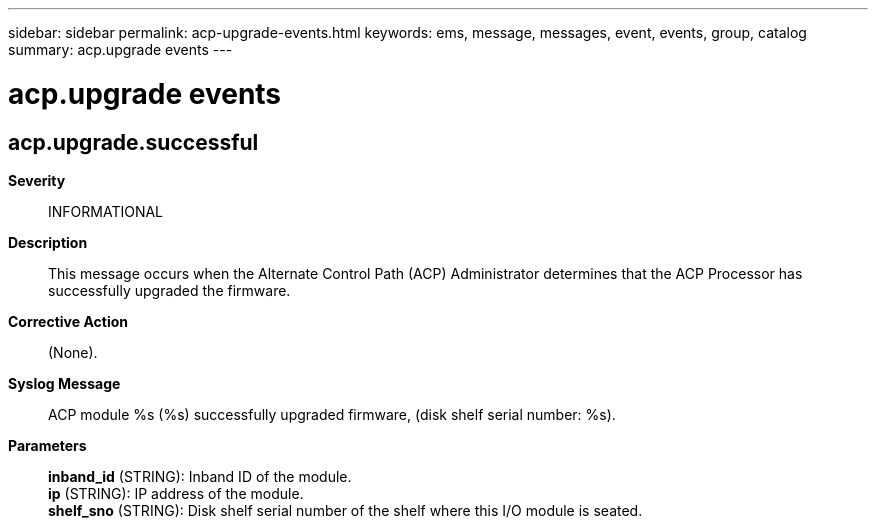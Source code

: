 ---
sidebar: sidebar
permalink: acp-upgrade-events.html
keywords: ems, message, messages, event, events, group, catalog
summary: acp.upgrade events
---

= acp.upgrade events
:toclevels: 1
:hardbreaks:
:nofooter:
:icons: font
:linkattrs:
:imagesdir: ./media/

== acp.upgrade.successful
*Severity*::
INFORMATIONAL
*Description*::
This message occurs when the Alternate Control Path (ACP) Administrator determines that the ACP Processor has successfully upgraded the firmware.
*Corrective Action*::
(None).
*Syslog Message*::
ACP module %s (%s) successfully upgraded firmware, (disk shelf serial number: %s).
*Parameters*::
*inband_id* (STRING): Inband ID of the module.
*ip* (STRING): IP address of the module.
*shelf_sno* (STRING): Disk shelf serial number of the shelf where this I/O module is seated.
